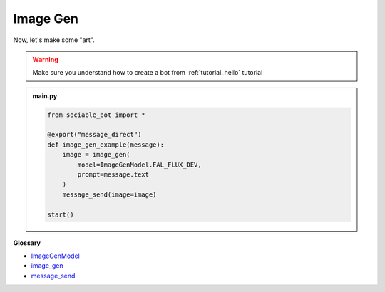 Image Gen
==========================

Now, let's make some "art".

.. warning::
    Make sure you understand how to create a bot from :ref:`tutorial_hello` tutorial

.. admonition:: main.py

    .. code-block:: python
        :name: code
        
        from sociable_bot import *

        @export("message_direct")
        def image_gen_example(message):
            image = image_gen(
                model=ImageGenModel.FAL_FLUX_DEV,
                prompt=message.text
            )
            message_send(image=image)

        start()

**Glossary**

* `ImageGenModel <api.html#sociable_bot.ImageGenModel>`_
* `image_gen <api.html#sociable_bot.image_gen>`_
* `message_send <api.html#sociable_bot.message_send>`_